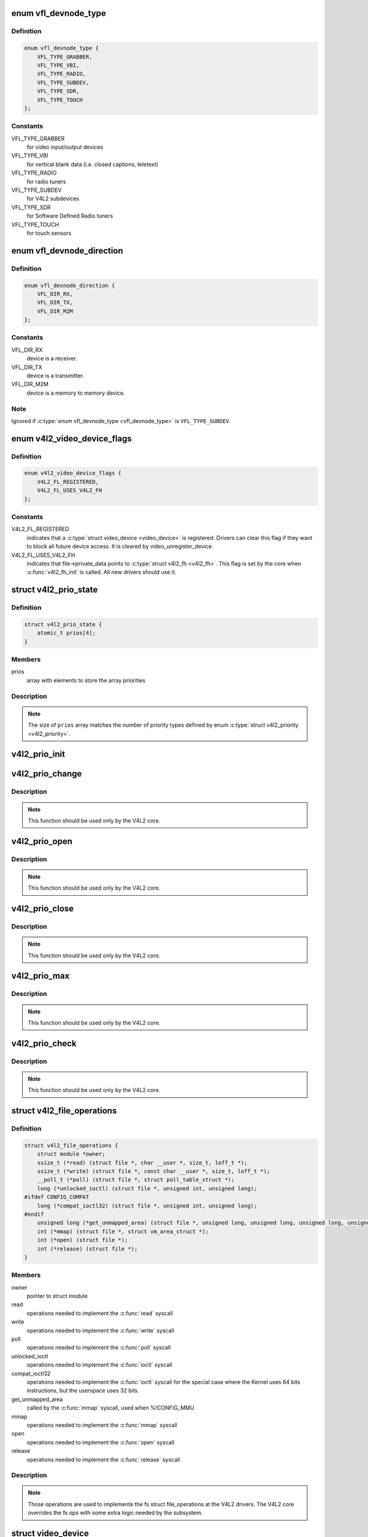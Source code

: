 .. -*- coding: utf-8; mode: rst -*-
.. src-file: include/media/v4l2-dev.h

.. _`vfl_devnode_type`:

enum vfl_devnode_type
=====================

.. c:type:: enum vfl_devnode_type

    type of V4L2 device node

.. _`vfl_devnode_type.definition`:

Definition
----------

.. code-block:: c

    enum vfl_devnode_type {
        VFL_TYPE_GRABBER,
        VFL_TYPE_VBI,
        VFL_TYPE_RADIO,
        VFL_TYPE_SUBDEV,
        VFL_TYPE_SDR,
        VFL_TYPE_TOUCH
    };

.. _`vfl_devnode_type.constants`:

Constants
---------

VFL_TYPE_GRABBER
    for video input/output devices

VFL_TYPE_VBI
    for vertical blank data (i.e. closed captions, teletext)

VFL_TYPE_RADIO
    for radio tuners

VFL_TYPE_SUBDEV
    for V4L2 subdevices

VFL_TYPE_SDR
    for Software Defined Radio tuners

VFL_TYPE_TOUCH
    for touch sensors

.. _`vfl_devnode_direction`:

enum vfl_devnode_direction
==========================

.. c:type:: enum vfl_devnode_direction

    Identifies if a \ :c:type:`struct video_device <video_device>`\  corresponds to a receiver, a transmitter or a mem-to-mem device.

.. _`vfl_devnode_direction.definition`:

Definition
----------

.. code-block:: c

    enum vfl_devnode_direction {
        VFL_DIR_RX,
        VFL_DIR_TX,
        VFL_DIR_M2M
    };

.. _`vfl_devnode_direction.constants`:

Constants
---------

VFL_DIR_RX
    device is a receiver.

VFL_DIR_TX
    device is a transmitter.

VFL_DIR_M2M
    device is a memory to memory device.

.. _`vfl_devnode_direction.note`:

Note
----

Ignored if \ :c:type:`enum vfl_devnode_type <vfl_devnode_type>`\  is \ ``VFL_TYPE_SUBDEV``\ .

.. _`v4l2_video_device_flags`:

enum v4l2_video_device_flags
============================

.. c:type:: enum v4l2_video_device_flags

    Flags used by \ :c:type:`struct video_device <video_device>`\ 

.. _`v4l2_video_device_flags.definition`:

Definition
----------

.. code-block:: c

    enum v4l2_video_device_flags {
        V4L2_FL_REGISTERED,
        V4L2_FL_USES_V4L2_FH
    };

.. _`v4l2_video_device_flags.constants`:

Constants
---------

V4L2_FL_REGISTERED
    indicates that a \ :c:type:`struct video_device <video_device>`\  is registered.
    Drivers can clear this flag if they want to block all future
    device access. It is cleared by video_unregister_device.

V4L2_FL_USES_V4L2_FH
    indicates that file->private_data points to \ :c:type:`struct v4l2_fh <v4l2_fh>`\ .
    This flag is set by the core when \ :c:func:`v4l2_fh_init`\  is called.
    All new drivers should use it.

.. _`v4l2_prio_state`:

struct v4l2_prio_state
======================

.. c:type:: struct v4l2_prio_state

    stores the priority states

.. _`v4l2_prio_state.definition`:

Definition
----------

.. code-block:: c

    struct v4l2_prio_state {
        atomic_t prios[4];
    }

.. _`v4l2_prio_state.members`:

Members
-------

prios
    array with elements to store the array priorities

.. _`v4l2_prio_state.description`:

Description
-----------


.. note::
   The size of \ ``prios``\  array matches the number of priority types defined
   by enum \ :c:type:`struct v4l2_priority <v4l2_priority>`\ .

.. _`v4l2_prio_init`:

v4l2_prio_init
==============

.. c:function:: void v4l2_prio_init(struct v4l2_prio_state *global)

    initializes a struct v4l2_prio_state

    :param struct v4l2_prio_state \*global:
        pointer to \ :c:type:`struct v4l2_prio_state <v4l2_prio_state>`\ 

.. _`v4l2_prio_change`:

v4l2_prio_change
================

.. c:function:: int v4l2_prio_change(struct v4l2_prio_state *global, enum v4l2_priority *local, enum v4l2_priority new)

    changes the v4l2 file handler priority

    :param struct v4l2_prio_state \*global:
        pointer to the \ :c:type:`struct v4l2_prio_state <v4l2_prio_state>`\  of the device node.

    :param enum v4l2_priority \*local:
        pointer to the desired priority, as defined by enum \ :c:type:`struct v4l2_priority <v4l2_priority>`\ 

    :param enum v4l2_priority new:
        Priority type requested, as defined by enum \ :c:type:`struct v4l2_priority <v4l2_priority>`\ .

.. _`v4l2_prio_change.description`:

Description
-----------

.. note::
     This function should be used only by the V4L2 core.

.. _`v4l2_prio_open`:

v4l2_prio_open
==============

.. c:function:: void v4l2_prio_open(struct v4l2_prio_state *global, enum v4l2_priority *local)

    Implements the priority logic for a file handler open

    :param struct v4l2_prio_state \*global:
        pointer to the \ :c:type:`struct v4l2_prio_state <v4l2_prio_state>`\  of the device node.

    :param enum v4l2_priority \*local:
        pointer to the desired priority, as defined by enum \ :c:type:`struct v4l2_priority <v4l2_priority>`\ 

.. _`v4l2_prio_open.description`:

Description
-----------

.. note::
     This function should be used only by the V4L2 core.

.. _`v4l2_prio_close`:

v4l2_prio_close
===============

.. c:function:: void v4l2_prio_close(struct v4l2_prio_state *global, enum v4l2_priority local)

    Implements the priority logic for a file handler close

    :param struct v4l2_prio_state \*global:
        pointer to the \ :c:type:`struct v4l2_prio_state <v4l2_prio_state>`\  of the device node.

    :param enum v4l2_priority local:
        priority to be released, as defined by enum \ :c:type:`struct v4l2_priority <v4l2_priority>`\ 

.. _`v4l2_prio_close.description`:

Description
-----------

.. note::
     This function should be used only by the V4L2 core.

.. _`v4l2_prio_max`:

v4l2_prio_max
=============

.. c:function:: enum v4l2_priority v4l2_prio_max(struct v4l2_prio_state *global)

    Return the maximum priority, as stored at the \ ``global``\  array.

    :param struct v4l2_prio_state \*global:
        pointer to the \ :c:type:`struct v4l2_prio_state <v4l2_prio_state>`\  of the device node.

.. _`v4l2_prio_max.description`:

Description
-----------

.. note::
     This function should be used only by the V4L2 core.

.. _`v4l2_prio_check`:

v4l2_prio_check
===============

.. c:function:: int v4l2_prio_check(struct v4l2_prio_state *global, enum v4l2_priority local)

    Implements the priority logic for a file handler close

    :param struct v4l2_prio_state \*global:
        pointer to the \ :c:type:`struct v4l2_prio_state <v4l2_prio_state>`\  of the device node.

    :param enum v4l2_priority local:
        desired priority, as defined by enum \ :c:type:`struct v4l2_priority <v4l2_priority>`\  local

.. _`v4l2_prio_check.description`:

Description
-----------

.. note::
     This function should be used only by the V4L2 core.

.. _`v4l2_file_operations`:

struct v4l2_file_operations
===========================

.. c:type:: struct v4l2_file_operations

    fs operations used by a V4L2 device

.. _`v4l2_file_operations.definition`:

Definition
----------

.. code-block:: c

    struct v4l2_file_operations {
        struct module *owner;
        ssize_t (*read) (struct file *, char __user *, size_t, loff_t *);
        ssize_t (*write) (struct file *, const char __user *, size_t, loff_t *);
        __poll_t (*poll) (struct file *, struct poll_table_struct *);
        long (*unlocked_ioctl) (struct file *, unsigned int, unsigned long);
    #ifdef CONFIG_COMPAT
        long (*compat_ioctl32) (struct file *, unsigned int, unsigned long);
    #endif
        unsigned long (*get_unmapped_area) (struct file *, unsigned long, unsigned long, unsigned long, unsigned long);
        int (*mmap) (struct file *, struct vm_area_struct *);
        int (*open) (struct file *);
        int (*release) (struct file *);
    }

.. _`v4l2_file_operations.members`:

Members
-------

owner
    pointer to struct module

read
    operations needed to implement the \ :c:func:`read`\  syscall

write
    operations needed to implement the \ :c:func:`write`\  syscall

poll
    operations needed to implement the \ :c:func:`poll`\  syscall

unlocked_ioctl
    operations needed to implement the \ :c:func:`ioctl`\  syscall

compat_ioctl32
    operations needed to implement the \ :c:func:`ioctl`\  syscall for
    the special case where the Kernel uses 64 bits instructions, but
    the userspace uses 32 bits.

get_unmapped_area
    called by the \ :c:func:`mmap`\  syscall, used when %!CONFIG_MMU

mmap
    operations needed to implement the \ :c:func:`mmap`\  syscall

open
    operations needed to implement the \ :c:func:`open`\  syscall

release
    operations needed to implement the \ :c:func:`release`\  syscall

.. _`v4l2_file_operations.description`:

Description
-----------

.. note::

     Those operations are used to implemente the fs struct file_operations
     at the V4L2 drivers. The V4L2 core overrides the fs ops with some
     extra logic needed by the subsystem.

.. _`video_device`:

struct video_device
===================

.. c:type:: struct video_device

    Structure used to create and manage the V4L2 device nodes.

.. _`video_device.definition`:

Definition
----------

.. code-block:: c

    struct video_device {
    #if defined(CONFIG_MEDIA_CONTROLLER)
        struct media_entity entity;
        struct media_intf_devnode *intf_devnode;
        struct media_pipeline pipe;
    #endif
        const struct v4l2_file_operations *fops;
        u32 device_caps;
        struct device dev;
        struct cdev *cdev;
        struct v4l2_device *v4l2_dev;
        struct device *dev_parent;
        struct v4l2_ctrl_handler *ctrl_handler;
        struct vb2_queue *queue;
        struct v4l2_prio_state *prio;
        char name[32];
        enum vfl_devnode_type vfl_type;
        enum vfl_devnode_direction vfl_dir;
        int minor;
        u16 num;
        unsigned long flags;
        int index;
        spinlock_t fh_lock;
        struct list_head fh_list;
        int dev_debug;
        v4l2_std_id tvnorms;
        void (*release)(struct video_device *vdev);
        const struct v4l2_ioctl_ops *ioctl_ops;
        DECLARE_BITMAP(valid_ioctls, BASE_VIDIOC_PRIVATE);
        DECLARE_BITMAP(disable_locking, BASE_VIDIOC_PRIVATE);
        struct mutex *lock;
    }

.. _`video_device.members`:

Members
-------

entity
    &struct media_entity

intf_devnode
    pointer to \ :c:type:`struct media_intf_devnode <media_intf_devnode>`\ 

pipe
    &struct media_pipeline

fops
    pointer to \ :c:type:`struct v4l2_file_operations <v4l2_file_operations>`\  for the video device

device_caps
    device capabilities as used in v4l2_capabilities

dev
    &struct device for the video device

cdev
    character device

v4l2_dev
    pointer to \ :c:type:`struct v4l2_device <v4l2_device>`\  parent

dev_parent
    pointer to \ :c:type:`struct device <device>`\  parent

ctrl_handler
    Control handler associated with this device node.
    May be NULL.

queue
    &struct vb2_queue associated with this device node. May be NULL.

prio
    pointer to \ :c:type:`struct v4l2_prio_state <v4l2_prio_state>`\  with device's Priority state.
    If NULL, then v4l2_dev->prio will be used.

name
    video device name

vfl_type
    V4L device type, as defined by \ :c:type:`enum vfl_devnode_type <vfl_devnode_type>`\ 

vfl_dir
    V4L receiver, transmitter or m2m

minor
    device node 'minor'. It is set to -1 if the registration failed

num
    number of the video device node

flags
    video device flags. Use bitops to set/clear/test flags.
    Contains a set of \ :c:type:`enum v4l2_video_device_flags <v4l2_video_device_flags>`\ .

index
    attribute to differentiate multiple indices on one physical device

fh_lock
    Lock for all v4l2_fhs

fh_list
    List of \ :c:type:`struct v4l2_fh <v4l2_fh>`\ 

dev_debug
    Internal device debug flags, not for use by drivers

tvnorms
    Supported tv norms

release
    video device \ :c:func:`release`\  callback

ioctl_ops
    pointer to \ :c:type:`struct v4l2_ioctl_ops <v4l2_ioctl_ops>`\  with ioctl callbacks

valid_ioctls
    bitmap with the valid ioctls for this device

disable_locking
    bitmap with the ioctls that don't require locking

lock
    pointer to \ :c:type:`struct mutex <mutex>`\  serialization lock

.. _`video_device.description`:

Description
-----------

.. note::
     Only set \ ``dev_parent``\  if that can't be deduced from \ ``v4l2_dev``\ .

.. _`media_entity_to_video_device`:

media_entity_to_video_device
============================

.. c:function::  media_entity_to_video_device( entity)

    Returns a \ :c:type:`struct video_device <video_device>`\  from the \ :c:type:`struct media_entity <media_entity>`\  embedded on it.

    :param  entity:
        pointer to \ :c:type:`struct media_entity <media_entity>`\ 

.. _`to_video_device`:

to_video_device
===============

.. c:function::  to_video_device( cd)

    Returns a \ :c:type:`struct video_device <video_device>`\  from the \ :c:type:`struct device <device>`\  embedded on it.

    :param  cd:
        pointer to \ :c:type:`struct device <device>`\ 

.. _`__video_register_device`:

__video_register_device
=======================

.. c:function:: int __video_register_device(struct video_device *vdev, enum vfl_devnode_type type, int nr, int warn_if_nr_in_use, struct module *owner)

    register video4linux devices

    :param struct video_device \*vdev:
        struct video_device to register

    :param enum vfl_devnode_type type:
        type of device to register, as defined by \ :c:type:`enum vfl_devnode_type <vfl_devnode_type>`\ 

    :param int nr:
        which device node number is desired:
        (0 == /dev/video0, 1 == /dev/video1, ..., -1 == first free)

    :param int warn_if_nr_in_use:
        warn if the desired device node number
        was already in use and another number was chosen instead.

    :param struct module \*owner:
        module that owns the video device node

.. _`__video_register_device.description`:

Description
-----------

The registration code assigns minor numbers and device node numbers
based on the requested type and registers the new device node with
the kernel.

This function assumes that struct video_device was zeroed when it
was allocated and does not contain any stale date.

An error is returned if no free minor or device node number could be
found, or if the registration of the device node failed.

Returns 0 on success.

.. note::

     This function is meant to be used only inside the V4L2 core.
     Drivers should use \ :c:func:`video_register_device`\  or
     \ :c:func:`video_register_device_no_warn`\ .

.. _`video_register_device`:

video_register_device
=====================

.. c:function:: int video_register_device(struct video_device *vdev, enum vfl_devnode_type type, int nr)

    register video4linux devices

    :param struct video_device \*vdev:
        struct video_device to register

    :param enum vfl_devnode_type type:
        type of device to register, as defined by \ :c:type:`enum vfl_devnode_type <vfl_devnode_type>`\ 

    :param int nr:
        which device node number is desired:
        (0 == /dev/video0, 1 == /dev/video1, ..., -1 == first free)

.. _`video_register_device.description`:

Description
-----------

Internally, it calls \ :c:func:`__video_register_device`\ . Please see its
documentation for more details.

.. note::
     if video_register_device fails, the \ :c:func:`release`\  callback of
     \ :c:type:`struct video_device <video_device>`\  structure is *not* called, so the caller
     is responsible for freeing any data. Usually that means that
     you \ :c:func:`video_device_release`\  should be called on failure.

.. _`video_register_device_no_warn`:

video_register_device_no_warn
=============================

.. c:function:: int video_register_device_no_warn(struct video_device *vdev, enum vfl_devnode_type type, int nr)

    register video4linux devices

    :param struct video_device \*vdev:
        struct video_device to register

    :param enum vfl_devnode_type type:
        type of device to register, as defined by \ :c:type:`enum vfl_devnode_type <vfl_devnode_type>`\ 

    :param int nr:
        which device node number is desired:
        (0 == /dev/video0, 1 == /dev/video1, ..., -1 == first free)

.. _`video_register_device_no_warn.description`:

Description
-----------

This function is identical to \ :c:func:`video_register_device`\  except that no
warning is issued if the desired device node number was already in use.

Internally, it calls \ :c:func:`__video_register_device`\ . Please see its
documentation for more details.

.. note::
     if video_register_device fails, the \ :c:func:`release`\  callback of
     \ :c:type:`struct video_device <video_device>`\  structure is *not* called, so the caller
     is responsible for freeing any data. Usually that means that
     you \ :c:func:`video_device_release`\  should be called on failure.

.. _`video_unregister_device`:

video_unregister_device
=======================

.. c:function:: void video_unregister_device(struct video_device *vdev)

    Unregister video devices.

    :param struct video_device \*vdev:
        &struct video_device to register

.. _`video_unregister_device.description`:

Description
-----------

Does nothing if vdev == NULL or if \ :c:func:`video_is_registered`\  returns false.

.. _`video_device_alloc`:

video_device_alloc
==================

.. c:function:: struct video_device *video_device_alloc( void)

    helper function to alloc \ :c:type:`struct video_device <video_device>`\ 

    :param  void:
        no arguments

.. _`video_device_alloc.description`:

Description
-----------

Returns NULL if \ ``-ENOMEM``\  or a \ :c:type:`struct video_device <video_device>`\  on success.

.. _`video_device_release`:

video_device_release
====================

.. c:function:: void video_device_release(struct video_device *vdev)

    helper function to release \ :c:type:`struct video_device <video_device>`\ 

    :param struct video_device \*vdev:
        pointer to \ :c:type:`struct video_device <video_device>`\ 

.. _`video_device_release.description`:

Description
-----------

Can also be used for video_device->release(\).

.. _`video_device_release_empty`:

video_device_release_empty
==========================

.. c:function:: void video_device_release_empty(struct video_device *vdev)

    helper function to implement the video_device->release(\) callback.

    :param struct video_device \*vdev:
        pointer to \ :c:type:`struct video_device <video_device>`\ 

.. _`video_device_release_empty.description`:

Description
-----------

This release function does nothing.

It should be used when the video_device is a static global struct.

.. note::
     Having a static video_device is a dubious construction at best.

.. _`v4l2_is_known_ioctl`:

v4l2_is_known_ioctl
===================

.. c:function:: bool v4l2_is_known_ioctl(unsigned int cmd)

    Checks if a given cmd is a known V4L ioctl

    :param unsigned int cmd:
        ioctl command

.. _`v4l2_is_known_ioctl.description`:

Description
-----------

returns true if cmd is a known V4L2 ioctl

.. _`v4l2_disable_ioctl`:

v4l2_disable_ioctl
==================

.. c:function:: void v4l2_disable_ioctl(struct video_device *vdev, unsigned int cmd)

    mark that a given command isn't implemented. shouldn't use core locking

    :param struct video_device \*vdev:
        pointer to \ :c:type:`struct video_device <video_device>`\ 

    :param unsigned int cmd:
        ioctl command

.. _`v4l2_disable_ioctl.description`:

Description
-----------

This function allows drivers to provide just one v4l2_ioctl_ops struct, but
disable ioctls based on the specific card that is actually found.

.. note::

   This must be called before video_register_device.
   See also the comments for \ :c:func:`determine_valid_ioctls`\ .

.. _`video_get_drvdata`:

video_get_drvdata
=================

.. c:function:: void *video_get_drvdata(struct video_device *vdev)

    gets private data from \ :c:type:`struct video_device <video_device>`\ .

    :param struct video_device \*vdev:
        pointer to \ :c:type:`struct video_device <video_device>`\ 

.. _`video_get_drvdata.description`:

Description
-----------

returns a pointer to the private data

.. _`video_set_drvdata`:

video_set_drvdata
=================

.. c:function:: void video_set_drvdata(struct video_device *vdev, void *data)

    sets private data from \ :c:type:`struct video_device <video_device>`\ .

    :param struct video_device \*vdev:
        pointer to \ :c:type:`struct video_device <video_device>`\ 

    :param void \*data:
        private data pointer

.. _`video_devdata`:

video_devdata
=============

.. c:function:: struct video_device *video_devdata(struct file *file)

    gets \ :c:type:`struct video_device <video_device>`\  from struct file.

    :param struct file \*file:
        pointer to struct file

.. _`video_drvdata`:

video_drvdata
=============

.. c:function:: void *video_drvdata(struct file *file)

    gets private data from \ :c:type:`struct video_device <video_device>`\  using the struct file.

    :param struct file \*file:
        pointer to struct file

.. _`video_drvdata.description`:

Description
-----------

This is function combines both \ :c:func:`video_get_drvdata`\  and \ :c:func:`video_devdata`\ 
as this is used very often.

.. _`video_device_node_name`:

video_device_node_name
======================

.. c:function:: const char *video_device_node_name(struct video_device *vdev)

    returns the video device name

    :param struct video_device \*vdev:
        pointer to \ :c:type:`struct video_device <video_device>`\ 

.. _`video_device_node_name.description`:

Description
-----------

Returns the device name string

.. _`video_is_registered`:

video_is_registered
===================

.. c:function:: int video_is_registered(struct video_device *vdev)

    returns true if the \ :c:type:`struct video_device <video_device>`\  is registered.

    :param struct video_device \*vdev:
        pointer to \ :c:type:`struct video_device <video_device>`\ 

.. This file was automatic generated / don't edit.

